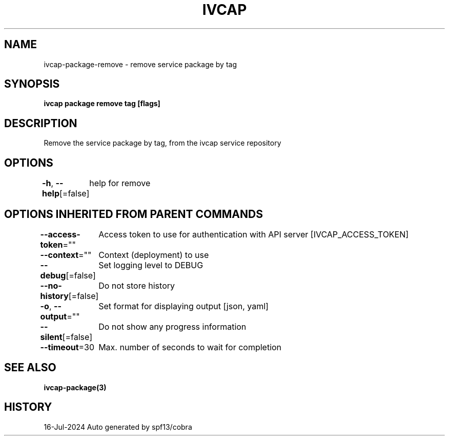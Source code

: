 .nh
.TH "IVCAP" "3" "Jul 2024" "Auto generated by spf13/cobra" ""

.SH NAME
.PP
ivcap-package-remove - remove service package by tag


.SH SYNOPSIS
.PP
\fBivcap package remove tag [flags]\fP


.SH DESCRIPTION
.PP
Remove the service package by tag, from the ivcap service repository


.SH OPTIONS
.PP
\fB-h\fP, \fB--help\fP[=false]
	help for remove


.SH OPTIONS INHERITED FROM PARENT COMMANDS
.PP
\fB--access-token\fP=""
	Access token to use for authentication with API server [IVCAP_ACCESS_TOKEN]

.PP
\fB--context\fP=""
	Context (deployment) to use

.PP
\fB--debug\fP[=false]
	Set logging level to DEBUG

.PP
\fB--no-history\fP[=false]
	Do not store history

.PP
\fB-o\fP, \fB--output\fP=""
	Set format for displaying output [json, yaml]

.PP
\fB--silent\fP[=false]
	Do not show any progress information

.PP
\fB--timeout\fP=30
	Max. number of seconds to wait for completion


.SH SEE ALSO
.PP
\fBivcap-package(3)\fP


.SH HISTORY
.PP
16-Jul-2024 Auto generated by spf13/cobra
